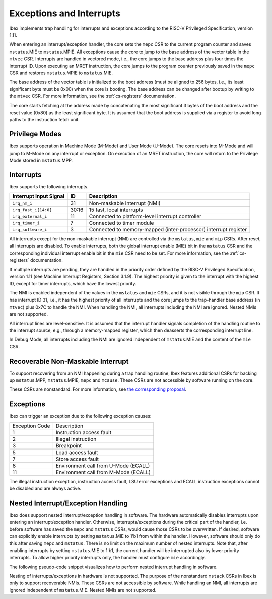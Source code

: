 .. _exceptions-interrupts:

Exceptions and Interrupts
=========================

Ibex implements trap handling for interrupts and exceptions according to the RISC-V Privileged Specification, version 1.11.

When entering an interrupt/exception handler, the core sets the ``mepc`` CSR to the current program counter and saves ``mstatus``.MIE to ``mstatus``.MPIE.
All exceptions cause the core to jump to the base address of the vector table in the ``mtvec`` CSR.
Interrupts are handled in vectored mode, i.e., the core jumps to the base address plus four times the interrupt ID.
Upon executing an MRET instruction, the core jumps to the program counter previously saved in the ``mepc`` CSR and restores ``mstatus``.MPIE to ``mstatus``.MIE.

The base address of the vector table is initialized to the boot address (must be aligned to 256 bytes, i.e., its least significant byte must be 0x00) when the core is booting.
The base address can be changed after bootup by writing to the ``mtvec`` CSR.
For more information, see the :ref:`cs-registers` documentation.

The core starts fetching at the address made by concatenating the most significant 3 bytes of the boot address and the reset value (0x80) as the least significant byte.
It is assumed that the boot address is supplied via a register to avoid long paths to the instruction fetch unit.

Privilege Modes
---------------

Ibex supports operation in Machine Mode (M-Mode) and User Mode (U-Mode).
The core resets into M-Mode and will jump to M-Mode on any interrupt or exception.
On execution of an MRET instruction, the core will return to the Privilege Mode stored in ``mstatus``.MPP.

Interrupts
----------

Ibex supports the following interrupts.

+-------------------------+-------+--------------------------------------------------+
| Interrupt Input Signal  | ID    | Description                                      |
+=========================+=======+==================================================+
| ``irq_nm_i``            | 31    | Non-maskable interrupt (NMI)                     |
+-------------------------+-------+--------------------------------------------------+
| ``irq_fast_i[14:0]``    | 30:16 | 15 fast, local interrupts                        |
+-------------------------+-------+--------------------------------------------------+
| ``irq_external_i``      | 11    | Connected to platform-level interrupt controller |
+-------------------------+-------+--------------------------------------------------+
| ``irq_timer_i``         | 7     | Connected to timer module                        |
+-------------------------+-------+--------------------------------------------------+
| ``irq_software_i``      | 3     | Connected to memory-mapped (inter-processor)     |
|                         |       | interrupt register                               |
+-------------------------+-------+--------------------------------------------------+

All interrupts except for the non-maskable interrupt (NMI) are controlled via the ``mstatus``, ``mie`` and ``mip`` CSRs.
After reset, all interrupts are disabled.
To enable interrupts, both the global interrupt enable (MIE) bit in the ``mstatus`` CSR and the corresponding individual interrupt enable bit in the ``mie`` CSR need to be set.
For more information, see the :ref:`cs-registers` documentation.

If multiple interrupts are pending, they are handled in the priority order defined by the RISC-V Privileged Specification, version 1.11 (see Machine Interrupt Registers, Section 3.1.9).
The highest priority is given to the interrupt with the highest ID, except for timer interrupts, which have the lowest priority.

The NMI is enabled independent of the values in the ``mstatus`` and ``mie`` CSRs, and it is not visible through the ``mip`` CSR.
It has interrupt ID 31, i.e., it has the highest priority of all interrupts and the core jumps to the trap-handler base address (in ``mtvec``) plus 0x7C to handle the NMI.
When handling the NMI, all interrupts including the NMI are ignored.
Nested NMIs are not supported.

All interrupt lines are level-sensitive.
It is assumed that the interrupt handler signals completion of the handling routine to the interrupt source, e.g., through a memory-mapped register, which then deasserts the corresponding interrupt line.

In Debug Mode, all interrupts including the NMI are ignored independent of ``mstatus``.MIE and the content of the ``mie`` CSR.


Recoverable Non-Maskable Interrupt
----------------------------------

To support recovering from an NMI happening during a trap handling routine, Ibex features additional CSRs for backing up ``mstatus``.MPP, ``mstatus``.MPIE, ``mepc`` and ``mcause``.
These CSRs are not accessible by software running on the core.

These CSRs are nonstandard.
For more information, see `the corresponding proposal <https://github.com/riscv/riscv-isa-manual/issues/261>`_.


Exceptions
----------

Ibex can trigger an exception due to the following exception causes:

+----------------+---------------------------------------------------------------+
| Exception Code | Description                                                   |
+----------------+---------------------------------------------------------------+
|              1 | Instruction access fault                                      |
+----------------+---------------------------------------------------------------+
|              2 | Illegal instruction                                           |
+----------------+---------------------------------------------------------------+
|              3 | Breakpoint                                                    |
+----------------+---------------------------------------------------------------+
|              5 | Load access fault                                             |
+----------------+---------------------------------------------------------------+
|              7 | Store access fault                                            |
+----------------+---------------------------------------------------------------+
|              8 | Environment call from U-Mode (ECALL)                          |
+----------------+---------------------------------------------------------------+
|             11 | Environment call from M-Mode (ECALL)                          |
+----------------+---------------------------------------------------------------+

The illegal instruction exception, instruction access fault, LSU error exceptions and ECALL instruction exceptions cannot be disabled and are always active.


Nested Interrupt/Exception Handling
-----------------------------------

Ibex does support nested interrupt/exception handling in software.
The hardware automatically disables interrupts upon entering an interrupt/exception handler.
Otherwise, interrupts/exceptions during the critical part of the handler, i.e. before software has saved the ``mepc`` and ``mstatus`` CSRs, would cause those CSRs to be overwritten.
If desired, software can explicitly enable interrupts by setting ``mstatus``.MIE to 1'b1 from within the handler.
However, software should only do this after saving ``mepc`` and ``mstatus``.
There is no limit on the maximum number of nested interrupts.
Note that, after enabling interrupts by setting ``mstatus``.MIE to 1'b1, the current handler will be interrupted also by lower priority interrupts.
To allow higher priority interrupts only, the handler must configure ``mie`` accordingly.

The following pseudo-code snippet visualizes how to perform nested interrupt handling in software.

.. code-block:: c
   :linenos:

   isr_handle_nested_interrupts(id) {
     // Save mpec and mstatus to stack
     mepc_bak = mepc;
     mstatus_bak = mstatus;

     // Save mie to stack (optional)
     mie_bak = mie;

     // Keep lower-priority interrupts disabled (optional)
     mie = ~((1 << (id + 1)) - 1);

     // Re-enable interrupts
     mstatus.MIE = 1;

     // Handle interrupt
     // This code block can be interrupted by other interrupts.
     // ...

     // Restore mstatus (this disables interrupts) and mepc
     mstatus = mstatus_bak;
     mepc = mepc_bak;

     // Restore mie (optional)
     mie = mie_bak;
   }

Nesting of interrupts/exceptions in hardware is not supported.
The purpose of the nonstandard ``mstack`` CSRs in Ibex is only to support recoverable NMIs.
These CSRs are not accessible by software.
While handling an NMI, all interrupts are ignored independent of ``mstatus``.MIE.
Nested NMIs are not supported.
